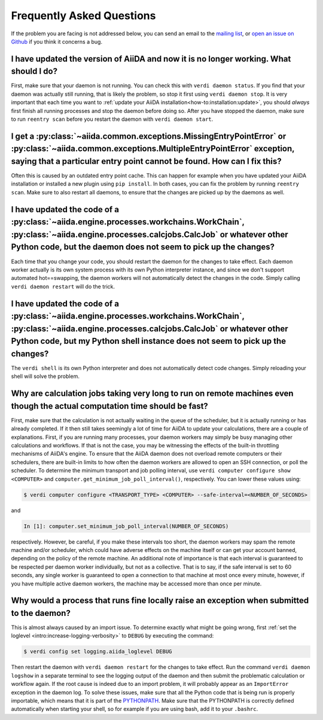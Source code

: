 .. _how-to:faq:

==========================
Frequently Asked Questions
==========================

If the problem you are facing is not addressed below, you can send an email to the `mailing list <http://www.aiida.net/mailing-list/>`_, or `open an issue on Github <https://github.com/aiidateam/aiida-core/issues/new/choose>`_ if you think it concerns a bug.


I have updated the version of AiiDA and now it is no longer working. What should I do?
======================================================================================
First, make sure that your daemon is not running.
You can check this with ``verdi daemon status``.
If you find that your daemon was actually still running, that is likely the problem, so stop it first using ``verdi daemon stop``.
It is very important that each time you want to :ref:`update your AiiDA installation<how-to:installation:update>`, you should *always* first finish all running processes and stop the daemon before doing so.
After you have stopped the daemon, make sure to run ``reentry scan`` before you restart the daemon with ``verdi daemon start``.


I get a :py:class:`~aiida.common.exceptions.MissingEntryPointError` or :py:class:`~aiida.common.exceptions.MultipleEntryPointError` exception, saying that a particular entry point cannot be found. How can I fix this?
========================================================================================================================================================================================================================
Often this is caused by an outdated entry point cache.
This can happen for example when you have updated your AiiDA installation or installed a new plugin using ``pip install``.
In both cases, you can fix the problem by running ``reentry scan``.
Make sure to also restart all daemons, to ensure that the changes are picked up by the daemons as well.


I have updated the code of a :py:class:`~aiida.engine.processes.workchains.WorkChain`, :py:class:`~aiida.engine.processes.calcjobs.CalcJob` or whatever other Python code, but the daemon does not seem to pick up the changes?
===============================================================================================================================================================================================================================
Each time that you change your code, you should restart the daemon for the changes to take effect.
Each daemon worker actually is its own system process with its own Python interpreter instance, and since we don't support automated hot==swapping, the daemon workers will not automatically detect the changes in the code.
Simply calling ``verdi daemon restart`` will do the trick.


I have updated the code of a :py:class:`~aiida.engine.processes.workchains.WorkChain`, :py:class:`~aiida.engine.processes.calcjobs.CalcJob` or whatever other Python code, but my Python shell instance does not seem to pick up the changes?
=============================================================================================================================================================================================================================================
The ``verdi shell`` is its own Python interpreter and does not automatically detect code changes.
Simply reloading your shell will solve the problem.


Why are calculation jobs taking very long to run on remote machines even though the actual computation time should be fast?
===========================================================================================================================
First, make sure that the calculation is not actually waiting in the queue of the scheduler, but it is actually running or has already completed.
If it then still takes seemingly a lot of time for AiiDA to update your calculations, there are a couple of explanations.
First, if you are running many processes, your daemon workers may simply be busy managing other calculations and workflows.
If that is not the case, you may be witnessing the effects of the built-in throttling mechanisms of AiiDA's engine.
To ensure that the AiiDA daemon does not overload remote computers or their schedulers, there are built-in limits to how often the daemon workers are allowed to open an SSH connection, or poll the scheduler.
To determine the minimum transport and job polling interval, use ``verdi computer configure show <COMPUTER>`` and ``computer.get_minimum_job_poll_interval()``, respectively.
You can lower these values using:

.. code-block:: console

    $ verdi computer configure <TRANSPORT_TYPE> <COMPUTER> --safe-interval=<NUMBER_OF_SECONDS>

and

.. code-block:: ipython

    In [1]: computer.set_minimum_job_poll_interval(NUMBER_OF_SECONDS)

respectively.
However, be careful, if you make these intervals too short, the daemon workers may spam the remote machine and/or scheduler, which could have adverse effects on the machine itself or can get your account banned, depending on the policy of the remote machine.
An additional note of importance is that each interval is guaranteed to be respected per daemon worker individually, but not as a collective.
That is to say, if the safe interval is set to 60 seconds, any single worker is guaranteed to open a connection to that machine at most once every minute, however, if you have multiple active daemon workers, the machine may be accessed more than once per minute.

.. _how-to:faq:process-not-importable-daemon:

Why would a process that runs fine locally raise an exception when submitted to the daemon?
===========================================================================================
This is almost always caused by an import issue.
To determine exactly what might be going wrong, first :ref:`set the loglevel <intro:increase-logging-verbosity>` to ``DEBUG`` by executing the command:

.. code-block:: console

    $ verdi config set logging.aiida_loglevel DEBUG

Then restart the daemon with ``verdi daemon restart`` for the changes to take effect.
Run the command ``verdi daemon logshow`` in a separate terminal to see the logging output of the daemon and then submit the problematic calculation or workflow again.
If the root cause is indeed due to an import problem, it will probably appear as an ``ImportError`` exception in the daemon log.
To solve these issues, make sure that all the Python code that is being run is properly importable, which means that it is part of the `PYTHONPATH <https://docs.python.org/3/using/cmdline.html#envvar-PYTHONPATH>`_.
Make sure that the PYTHONPATH is correctly defined automatically when starting your shell, so for example if you are using bash, add it to your ``.bashrc``.
